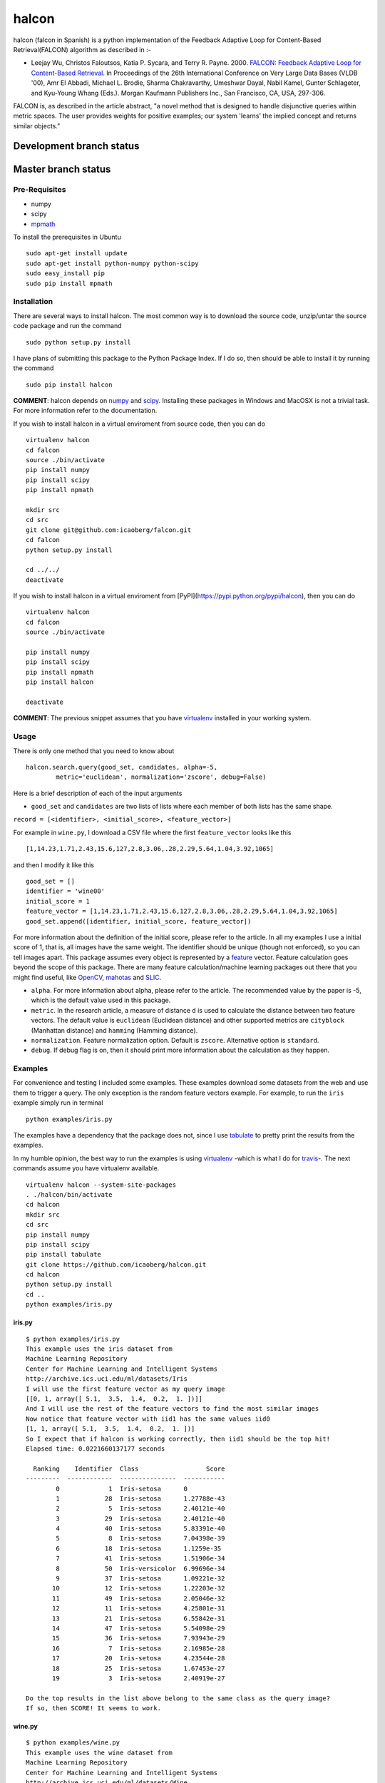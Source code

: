 halcon
======

.. image:: https://img.shields.io/badge/big%20data-true-blue.svg
    :target: https://en.wikipedia.org/wiki/Big_data

.. image:: https://img.shields.io/github/issues/icaoberg/falcon.svg
    :target: https://github.com/icaoberg/falcon/issues

.. image:: https://img.shields.io/github/forks/icaoberg/falcon.svg
   :target: https://github.com/icaoberg/falcon/network

.. image:: https://img.shields.io/github/stars/icaoberg/falcon.svg
   :target: https://github.com/icaoberg/falcon/stargazers

.. image:: https://img.shields.io/badge/license-GPLv3-blue.svg
   :target: https://raw.githubusercontent.com/icaoberg/falcon/master/LICENSE

.. image:: https://badge.fury.io/py/halcon.svg
    :target: https://badge.fury.io/py/halcon


halcon (falcon in Spanish) is a python implementation of the Feedback Adaptive Loop for
Content-Based Retrieval(FALCON) algorithm as described in :-

-  Leejay Wu, Christos Faloutsos, Katia P. Sycara, and Terry R. Payne.
   2000. `FALCON: Feedback Adaptive Loop for Content-Based Retrieval <http://www.cs.cmu.edu/~christos/PUBLICATIONS/vldb2k-falcon.pdf>`_. In Proceedings of the 26th International    Conference on Very Large Data
   Bases (VLDB '00), Amr El Abbadi, Michael L. Brodie, Sharma
   Chakravarthy, Umeshwar Dayal, Nabil Kamel, Gunter Schlageter, and
   Kyu-Young Whang (Eds.). Morgan Kaufmann Publishers Inc., San
   Francisco, CA, USA, 297-306.

FALCON is, as described in the article abstract, "a novel method that is
designed to handle disjunctive queries within metric spaces. The user
provides weights for positive examples; our system 'learns' the implied
concept and returns similar objects."

Development branch status
*************************

.. image:: https://travis-ci.org/icaoberg/falcon.svg?branch=master
   :target: https://travis-ci.org/icaoberg/falcon

Master branch status
********************

.. image:: https://travis-ci.org/icaoberg/falcon.svg?branch=master
   :target: https://travis-ci.org/icaoberg/falcon

***************
Pre-Requisites
***************

-  numpy
-  scipy
-  `mpmath <http://mpmath.org/>`_

To install the prerequisites in Ubuntu

::

    sudo apt-get install update
    sudo apt-get install python-numpy python-scipy
    sudo easy_install pip
    sudo pip install mpmath

***************
Installation
***************

There are several ways to install halcon. The most common way is to
download the source code, unzip/untar the source code package and run
the command

::

    sudo python setup.py install

I have plans of submitting this package to the Python Package Index. If
I do so, then should be able to install it by running the command

::

    sudo pip install halcon

**COMMENT**: halcon depends on `numpy <http://www.numpy.org>`__ and
`scipy <http://www.scipy.org>`__. Installing these packages in Windows
and MacOSX is not a trivial task. For more information refer to the
documentation.


If you wish to install halcon in a virtual enviroment from source code, then you can do

::

  virtualenv halcon
  cd falcon
  source ./bin/activate
  pip install numpy
  pip install scipy
  pip install npmath

  mkdir src
  cd src
  git clone git@github.com:icaoberg/falcon.git
  cd falcon
  python setup.py install

  cd ../../
  deactivate


If you wish to install halcon in a virtual enviroment from [PyPI](https://pypi.python.org/pypi/halcon), then you can do

::

  virtualenv halcon
  cd falcon
  source ./bin/activate

  pip install numpy
  pip install scipy
  pip install npmath
  pip install halcon

  deactivate

**COMMENT**: The previous snippet assumes that you have
`virtualenv <https://pypi.python.org/pypi/virtualenv>`__ installed in
your working system.

***************
Usage
***************

There is only one method that you need to know about

::

    halcon.search.query(good_set, candidates, alpha=-5,
            metric='euclidean', normalization='zscore', debug=False)

Here is a brief description of each of the input arguments

-  ``good_set`` and ``candidates`` are two lists of lists where each
   member of both lists has the same shape.

``record = [<identifier>, <initial_score>, <feature_vector>]``

For example in ``wine.py``, I download a CSV file where the first
``feature_vector`` looks like this

::

   [1,14.23,1.71,2.43,15.6,127,2.8,3.06,.28,2.29,5.64,1.04,3.92,1065]

and then I modify it like this


::

  good_set = []
  identifier = 'wine00'
  initial_score = 1
  feature_vector = [1,14.23,1.71,2.43,15.6,127,2.8,3.06,.28,2.29,5.64,1.04,3.92,1065]
  good_set.append([identifier, initial_score, feature_vector])


For more information about the definition of the initial score, please
refer to the article. In all my examples I use a initial score of 1,
that is, all images have the same weight. The identifier should be
unique (though not enforced), so you can tell images apart. This package
assumes every object is represented by a
`feature <http://en.wikipedia.org/wiki/Feature_(machine_learning)>`__
vector. Feature calculation goes beyond the scope of this package. There
are many feature calculation/machine learning packages out there that
you might find useful, like `OpenCV <http://opencv.org/>`__,
`mahotas <https://pypi.python.org/pypi/mahotas>`__ and
`SLIC <http://lanec1web1.compbio.cs.cmu.edu/release/>`__.

-  ``alpha``. For more information about alpha, please refer to the
   article. The recommended value by the paper is -5, which is the
   default value used in this package.

-  ``metric``. In the research article, a measure of distance ``d`` is
   used to calculate the distance between two feature vectors. The
   default value is ``euclidean`` (Euclidean distance) and other
   supported metrics are ``cityblock`` (Manhattan distance) and
   ``hamming`` (Hamming distance).

-  ``normalization``. Feature normalization option. Default is
   ``zscore``. Alternative option is ``standard``.

-  ``debug``. If debug flag is on, then it should print more information
   about the calculation as they happen.


***************
Examples
***************

For convenience and testing I included some examples. These examples
download some datasets from the web and use them to trigger a query. The
only exception is the random feature vectors example. For example, to
run the ``iris`` example simply run in terminal

::

    python examples/iris.py

The examples have a dependency that the package does not, since I use
`tabulate <https://pypi.python.org/pypi/tabulate>`__ to pretty print the
results from the examples.

In my humble opinion, the best way to run the examples is using
`virtualenv <https://pypi.python.org/pypi/virtualenv>`__ -which is what
I do for `travis <https://travis-ci.org/icaoberg/halcon>`__-. The next
commands assume you have virtualenv available.

::

    virtualenv halcon --system-site-packages
    . ./halcon/bin/activate
    cd halcon
    mkdir src
    cd src
    pip install numpy
    pip install scipy
    pip install tabulate
    git clone https://github.com/icaoberg/halcon.git
    cd halcon
    python setup.py install
    cd ..
    python examples/iris.py

iris.py
^^^^^^^

::

    $ python examples/iris.py
    This example uses the iris dataset from
    Machine Learning Repository
    Center for Machine Learning and Intelligent Systems
    http://archive.ics.uci.edu/ml/datasets/Iris
    I will use the first feature vector as my query image
    [[0, 1, array([ 5.1,  3.5,  1.4,  0.2,  1. ])]]
    And I will use the rest of the feature vectors to find the most similar images
    Now notice that feature vector with iid1 has the same values iid0
    [1, 1, array([ 5.1,  3.5,  1.4,  0.2,  1. ])]
    So I expect that if halcon is working correctly, then iid1 should be the top hit!
    Elapsed time: 0.0221660137177 seconds

      Ranking    Identifier  Class                  Score
    ---------  ------------  ---------------  -----------
            0             1  Iris-setosa      0
            1            28  Iris-setosa      1.27788e-43
            2             5  Iris-setosa      2.40121e-40
            3            29  Iris-setosa      2.40121e-40
            4            40  Iris-setosa      5.83391e-40
            5             8  Iris-setosa      7.04398e-39
            6            18  Iris-setosa      1.1259e-35
            7            41  Iris-setosa      1.51906e-34
            8            50  Iris-versicolor  6.99696e-34
            9            37  Iris-setosa      1.09221e-32
           10            12  Iris-setosa      1.22203e-32
           11            49  Iris-setosa      2.05046e-32
           12            11  Iris-setosa      4.25801e-31
           13            21  Iris-setosa      6.55842e-31
           14            47  Iris-setosa      5.54098e-29
           15            36  Iris-setosa      7.93943e-29
           16             7  Iris-setosa      2.16985e-28
           17            20  Iris-setosa      4.23544e-28
           18            25  Iris-setosa      1.67453e-27
           19             3  Iris-setosa      2.40919e-27

    Do the top results in the list above belong to the same class as the query image?
    If so, then SCORE! It seems to work.

wine.py
^^^^^^^

::

    $ python examples/wine.py
    This example uses the wine dataset from
    Machine Learning Repository
    Center for Machine Learning and Intelligent Systems
    http://archive.ics.uci.edu/ml/datasets/Wine
    I will use the first three feature vectors as my query wine set
    And I will use the rest of the feature vectors to find the most similar images
    Elapsed time: 0.0280928611755 seconds

      Ranking  Identifier          Score
    ---------  ------------  -----------
            0  wine1         0
            1  wine2         0
            2  wine3         0
            3  wine21        2.77663e-05
            4  wine30        0.000629879
            5  wine23        0.00252617
            6  wine49        0.00318536
            7  wine57        0.00456123
            8  wine36        0.0152067
            9  wine39        0.0197516
           10  wine58        0.0243848
           11  wine9         0.024467
           12  wine55        0.045762
           13  wine24        0.046893
           14  wine7         0.113906
           15  wine45        0.188355
           16  wine27        0.201802
           17  wine41        0.206469
           18  wine31        0.288536
           19  wine56        0.291853


human_protein_atlas.ipynb
^^^^^^^^^^^^^^^^^^^^^^^^^

I have included a Jupyter notebook that shows an example using `Subcellular Location Features <http://murphylab.web.cmu.edu/services/SLF/features.html>`_ on some images from the `Human Protein Atlas <http://www.proteinatlas.org/>`_.

Using the query image

.. image:: https://raw.githubusercontent.com/icaoberg/falcon/master/images/100_A12_1_blue_green.jpg
  :height: 250px

we queried the content database and determined the most similar image is

.. image:: https://raw.githubusercontent.com/icaoberg/falcon/master/images/100_B12_2_blue_green.jpg
  :height: 250px

Do you think they look similar?

**************
Documentation
**************

Documentation was written using `Sphinx <http://sphinx-doc.org/>`__. To
generate documentation use the following commands.

To generate html

::

    cd docs
    make html

To generate PDF document

::

    cd docs
    make latexpdf

To generate epub document

::

    cd docs
    make epub

*********************
Bugs and Questions
*********************

To submit bugs about the source code visit

* https://github.com/icaoberg/halcon

To submit bugs about the documentation visit

* https://github.com/icaoberg/halcon-docs

For any other inquiries visit those links as well.
